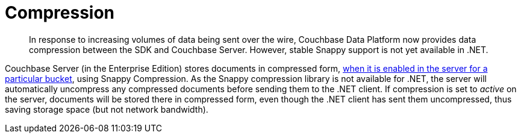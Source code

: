 = Compression
:page-topic-type: concept
:page-edition: Enterprise Edition

[abstract]
In response to increasing volumes of data being sent over the wire, Couchbase Data Platform now provides data compression between the SDK and Couchbase Server.
However, stable Snappy support is not yet available in .NET.

Couchbase Server (in the Enterprise Edition) stores documents in compressed form, xref:6.0@server:learn:buckets-memory-and-storage/compression.adoc#compression-modes[when it is enabled in the server for a particular bucket], using Snappy Compression.
As the Snappy compression library is not available for .NET, the server will automatically uncompress any compressed documents before sending them to the .NET client.
If compression is set to _active_ on the server, documents will be stored there in compressed form, even though the .NET client has sent them uncompressed, thus saving storage space (but not network bandwidth).
